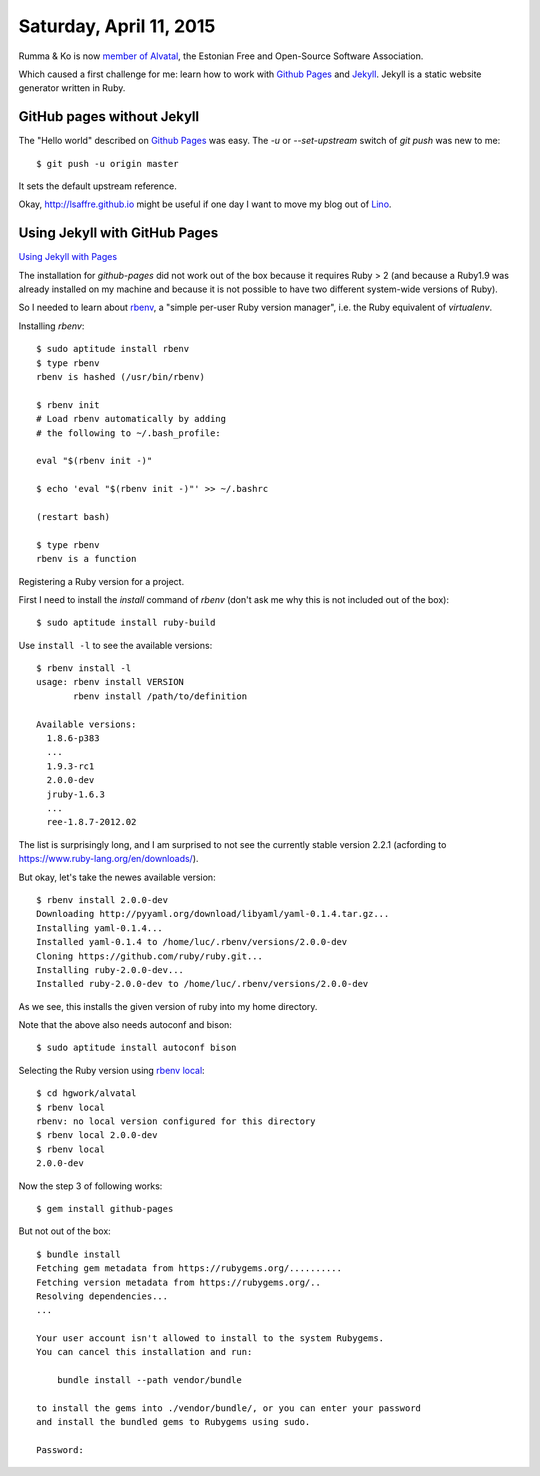 ========================
Saturday, April 11, 2015
========================

Rumma & Ko is now 
`member of Alvatal <http://alvatal.ee/business/>`_, the
Estonian Free and Open-Source Software Association.

Which caused a first challenge for me: learn how to work with `Github
Pages <https://pages.github.com/>`_ and `Jekyll
<http://jekyllrb.com/docs/home/>`_.
Jekyll is a static website generator written in Ruby.


GitHub pages without Jekyll
===========================

The "Hello world" described on `Github Pages
<https://pages.github.com/>`_ was easy.  The `-u` or `--set-upstream`
switch of `git push` was new to me::

  $ git push -u origin master

It sets the default upstream reference.

Okay, http://lsaffre.github.io might be useful if one day I want to
move my blog out of `Lino <http://luc.lino-framework.org>`_.


Using Jekyll with GitHub Pages
==============================

`Using Jekyll with Pages
<https://help.github.com/articles/using-jekyll-with-pages/>`_

The installation for `github-pages` did not work out of the box
because it requires Ruby > 2 (and because a Ruby1.9 was already
installed on my machine and because it is not possible to have two
different system-wide versions of Ruby).

So I needed to learn about `rbenv
<https://github.com/sstephenson/rbenv#readme>`_, a "simple per-user
Ruby version manager", i.e. the Ruby equivalent of `virtualenv`.

Installing `rbenv`::


    $ sudo aptitude install rbenv
    $ type rbenv
    rbenv is hashed (/usr/bin/rbenv)

    $ rbenv init
    # Load rbenv automatically by adding
    # the following to ~/.bash_profile:

    eval "$(rbenv init -)"
    
    $ echo 'eval "$(rbenv init -)"' >> ~/.bashrc
    
    (restart bash)

    $ type rbenv
    rbenv is a function
    
Registering a Ruby version for a project.
    
First I need to install the `install` command of `rbenv` (don't ask me
why this is not included out of the box)::

    $ sudo aptitude install ruby-build

Use ``install -l`` to see the available versions::

    $ rbenv install -l
    usage: rbenv install VERSION
           rbenv install /path/to/definition

    Available versions:
      1.8.6-p383
      ...
      1.9.3-rc1
      2.0.0-dev
      jruby-1.6.3
      ...
      ree-1.8.7-2012.02

The list is surprisingly long, and I am surprised to not see the
currently stable version 2.2.1 (acfording to
https://www.ruby-lang.org/en/downloads/).

But okay, let's take the newes available version::

    $ rbenv install 2.0.0-dev
    Downloading http://pyyaml.org/download/libyaml/yaml-0.1.4.tar.gz...
    Installing yaml-0.1.4...
    Installed yaml-0.1.4 to /home/luc/.rbenv/versions/2.0.0-dev
    Cloning https://github.com/ruby/ruby.git...
    Installing ruby-2.0.0-dev...
    Installed ruby-2.0.0-dev to /home/luc/.rbenv/versions/2.0.0-dev    
    
As we see, this installs the given version of ruby into my home
directory. 

Note that the above also needs autoconf and bison::

    $ sudo aptitude install autoconf bison

Selecting the Ruby version using `rbenv local
<https://github.com/sstephenson/rbenv#rbenv-local>`_::


    $ cd hgwork/alvatal
    $ rbenv local
    rbenv: no local version configured for this directory
    $ rbenv local 2.0.0-dev 
    $ rbenv local
    2.0.0-dev

Now the step 3 of following works::

    $ gem install github-pages

But not out of the box::

    $ bundle install
    Fetching gem metadata from https://rubygems.org/..........
    Fetching version metadata from https://rubygems.org/..
    Resolving dependencies...
    ...

    Your user account isn't allowed to install to the system Rubygems.
    You can cancel this installation and run:

        bundle install --path vendor/bundle

    to install the gems into ./vendor/bundle/, or you can enter your password
    and install the bundled gems to Rubygems using sudo.

    Password: 

